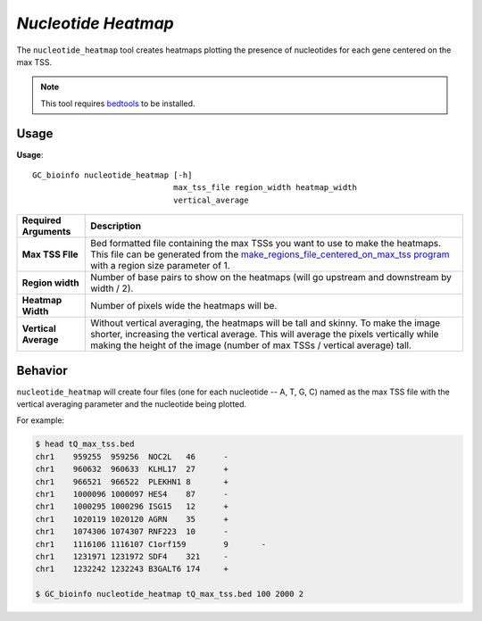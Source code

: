 ##############################
*Nucleotide Heatmap*
##############################
The ``nucleotide_heatmap`` tool creates heatmaps plotting the presence of nucleotides for each gene centered on the max TSS.

.. note::

    This tool requires `bedtools <https://github.com/arq5x/bedtools2>`_ to be installed.

===============================
Usage
===============================
**Usage**:
::

  GC_bioinfo nucleotide_heatmap [-h]
                                max_tss_file region_width heatmap_width
                                vertical_average


===========================    =========================================================================================================================================================
Required Arguments             Description
===========================    =========================================================================================================================================================
**Max TSS FIle**               Bed formatted file containing the max TSSs you want to use to make the heatmaps. This file can be generated from the
                               `make_regions_file_centered_on_max_tss program <make_regions_file_centered_on_max_tss.rst>`_ with a region size parameter of 1.
**Region width**               Number of base pairs to show on the heatmaps (will go upstream and downstream by width / 2).
**Heatmap Width**              Number of pixels wide the heatmaps will be.
**Vertical Average**           Without vertical averaging, the heatmaps will be tall and skinny. To make the image shorter, increasing the vertical average. This will average the pixels
                               vertically while making the height of the image (number of max TSSs / vertical average) tall.
===========================    =========================================================================================================================================================

==========================================================================
Behavior
==========================================================================
``nucleotide_heatmap`` will create four files (one for each nucleotide -- A, T, G, C) named as the max TSS file with the
vertical averaging parameter and the nucleotide being plotted.

For example:

.. image:: images/tQ_max_tss_average_2_A.tiff

.. code-block:: bash

  $ head tQ_max_tss.bed
  chr1    959255  959256  NOC2L   46      -
  chr1    960632  960633  KLHL17  27      +
  chr1    966521  966522  PLEKHN1 8       +
  chr1    1000096 1000097 HES4    87      -
  chr1    1000295 1000296 ISG15   12      +
  chr1    1020119 1020120 AGRN    35      +
  chr1    1074306 1074307 RNF223  10      -
  chr1    1116106 1116107 C1orf159        9       -
  chr1    1231971 1231972 SDF4    321     -
  chr1    1232242 1232243 B3GALT6 174     +

  $ GC_bioinfo nucleotide_heatmap tQ_max_tss.bed 100 2000 2